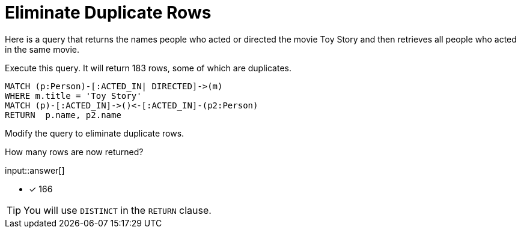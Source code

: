 :type: freetext

[.question.freetext]
= Eliminate Duplicate Rows

Here is a query that returns the names people who acted or directed the movie Toy Story and then retrieves all people who acted in the same movie.

Execute this query. It will return 183 rows, some of which are duplicates.

[source,cypher]
----
MATCH (p:Person)-[:ACTED_IN| DIRECTED]->(m)
WHERE m.title = 'Toy Story'
MATCH (p)-[:ACTED_IN]->()<-[:ACTED_IN]-(p2:Person)
RETURN  p.name, p2.name
----

Modify the query to eliminate duplicate rows.

How many rows are now returned?

input::answer[]

* [x] 166

[TIP]
====
You will use `DISTINCT` in the `RETURN` clause.
====
